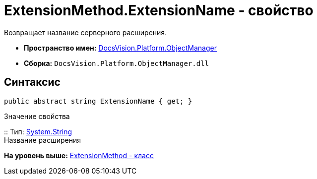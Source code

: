 = ExtensionMethod.ExtensionName - свойство

Возвращает название серверного расширения.

* [.keyword]*Пространство имен:* xref:api/DocsVision/Platform/ObjectManager/ObjectManager_NS.adoc[DocsVision.Platform.ObjectManager]
* [.keyword]*Сборка:* [.ph .filepath]`DocsVision.Platform.ObjectManager.dll`

== Синтаксис

[source,pre,codeblock,language-csharp]
----
public abstract string ExtensionName { get; }
----

Значение свойства

::
  Тип: http://msdn.microsoft.com/ru-ru/library/system.string.aspx[System.String]
  +
  Название расширения

*На уровень выше:* xref:../../../../api/DocsVision/Platform/ObjectManager/ExtensionMethod_CL.adoc[ExtensionMethod - класс]
